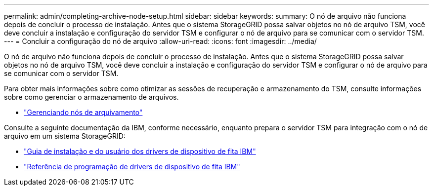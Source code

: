 ---
permalink: admin/completing-archive-node-setup.html 
sidebar: sidebar 
keywords:  
summary: O nó de arquivo não funciona depois de concluir o processo de instalação. Antes que o sistema StorageGRID possa salvar objetos no nó de arquivo TSM, você deve concluir a instalação e configuração do servidor TSM e configurar o nó de arquivo para se comunicar com o servidor TSM. 
---
= Concluir a configuração do nó de arquivo
:allow-uri-read: 
:icons: font
:imagesdir: ../media/


[role="lead"]
O nó de arquivo não funciona depois de concluir o processo de instalação. Antes que o sistema StorageGRID possa salvar objetos no nó de arquivo TSM, você deve concluir a instalação e configuração do servidor TSM e configurar o nó de arquivo para se comunicar com o servidor TSM.

Para obter mais informações sobre como otimizar as sessões de recuperação e armazenamento do TSM, consulte informações sobre como gerenciar o armazenamento de arquivos.

* link:managing-archive-nodes.html["Gerenciando nós de arquivamento"]


Consulte a seguinte documentação da IBM, conforme necessário, enquanto prepara o servidor TSM para integração com o nó de arquivo em um sistema StorageGRID:

* http://www.ibm.com/support/docview.wss?rs=577&uid=ssg1S7002972["Guia de instalação e do usuário dos drivers de dispositivo de fita IBM"^]
* http://www.ibm.com/support/docview.wss?rs=577&uid=ssg1S7003032["Referência de programação de drivers de dispositivo de fita IBM"^]

